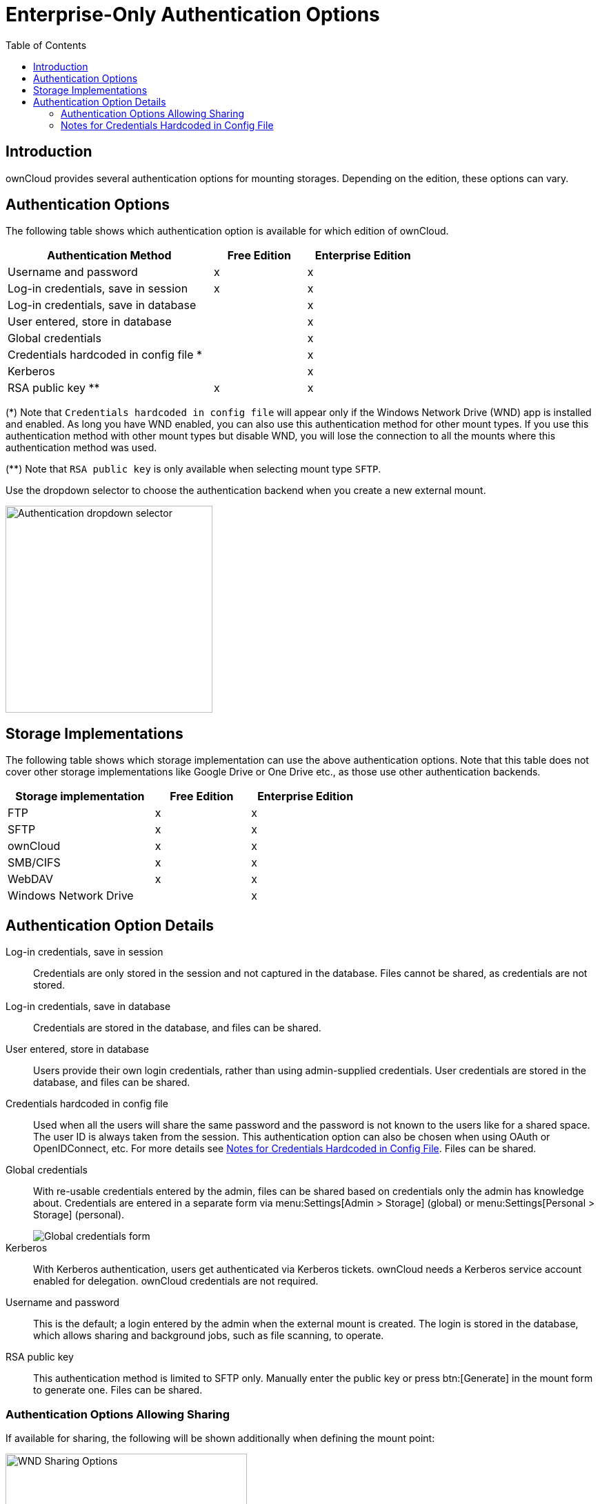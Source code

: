 = Enterprise-Only Authentication Options
:toc: right
:description: ownCloud provides several authentication options for mounting storages. Depending on the edition, these options can vary.
:page-aliases: enterprise/external_storage/enterprise_only_auth.adoc

== Introduction

{description}

== Authentication Options

The following table shows which authentication option is available for which edition of ownCloud. 

{empty}

[width="70%",cols="20%,^9%,^11%",options="header"]
|===
| Authentication Method
| Free Edition
| Enterprise Edition

| Username and password
| x
| x

| Log-in credentials, save in session
| x
| x

| Log-in credentials, save in database
| 
| x

| User entered, store in database
| 
| x

| Global credentials
| 
| x

| Credentials hardcoded in config file *
| 
| x

| Kerberos
| 
| x

| RSA public key **
| x
| x
|===

(*) Note that `Credentials hardcoded in config file` will appear only if the Windows Network Drive (WND) app is installed and enabled. As long you have WND enabled, you can also use this authentication method for other mount types. If you use this authentication method with other mount types but disable WND, you will lose the connection to all the mounts where this authentication method was used.

(**) Note that `RSA public key` is only available when selecting mount type `SFTP`.

Use the dropdown selector to choose the authentication backend when you create a new external mount.

image::enterprise/authentication/enterprise-only-auth/authentication-backends.png[Authentication dropdown selector,width=300]

== Storage Implementations

The following table shows which storage implementation can use the above authentication options.
Note that this table does not cover other storage implementations like Google Drive or One Drive etc., as those use other authentication backends.

{empty}

[width="60%",cols="20%,^13%,^15%",options="header"]
|===
| Storage implementation
| Free Edition
| Enterprise Edition

| FTP
| x
| x

| SFTP
| x
| x

| ownCloud
| x
| x

| SMB/CIFS
| x
| x

| WebDAV
| x
| x

| Windows Network Drive
| 
| x
|===

== Authentication Option Details

Log-in credentials, save in session::
  Credentials are only stored in the session and not captured in the database. Files cannot be shared, as credentials are not stored.

Log-in credentials, save in database::
  Credentials are stored in the database, and files can be shared.

User entered, store in database::
  Users provide their own login credentials, rather than using admin-supplied credentials. User credentials are stored in the database, and files can be shared.

Credentials hardcoded in config file::
  Used when all the users will share the same password and the password is not known to the users like for a shared space. The user ID is always taken from the session. This authentication option can also be chosen when using OAuth or OpenIDConnect, etc. For more details see  xref:notes-for-credentials-hardcoded-in-config-file[Notes for Credentials Hardcoded in Config File]. Files can be shared.

Global credentials::
  With re-usable credentials entered by the admin, files can be shared based on credentials only the admin has knowledge about. Credentials are entered in a separate form via menu:Settings[Admin > Storage] (global) or menu:Settings[Personal > Storage] (personal).
+
image::enterprise/authentication/enterprise-only-auth/global-credentials.png[Global credentials form]

Kerberos::
  With Kerberos authentication, users get authenticated via Kerberos tickets. ownCloud needs a Kerberos service account enabled for delegation. ownCloud credentials are not required.

Username and password::
  This is the default; a login entered by the admin when the external mount is created. The login is stored in the database, which allows sharing and background jobs, such as file scanning, to operate.

RSA public key::
This authentication method is limited to SFTP only. Manually enter the public key or press btn:[Generate] in the mount form to generate one. Files can be shared.

=== Authentication Options Allowing Sharing

If available for sharing, the following will be shown additionally when defining the mount point:

image::enterprise/external_storage/windows_network_drive/wnd-available-for.png[WND Sharing Options,width=350]

This table shows which authentication option allows sharing:

{empty}

[width="50%",cols="50%,^25%",options="header"]
|===
| Authentication Option
| Sharing Allowed

| Username and password
| x

| Log-in credentials, save in session
|

| Log-in credentials, save in database
| x

| User entered, store in database
| x

| Credentials hardcoded in config file
| x

| Global credentials
| x

| Kerberos
|

| RSA public key
| x
|===

=== Notes for Credentials Hardcoded in Config File

In general, when using this authentication method, the user and the password used are separated.

* The username is the same as the `user id` of the ownCloud session. +
For example, ownCloud user "Alice" with password "mysecret" (or even without password) will use "Alice" as username and the password from the config.php file to access the storage. Note that for LDAP, the `user id` is usually like _1223-cbdf-cacc-1234...,_ unless the configuration in the user_ldap app is changed.

* The password will be fetched from a key inside the config.php file. +
For details see the section below. Even if the account doesn't have a password like OAuth or OpenIDConnect, etc., the connection with the storage will use the password from  config.php.
+
NOTE: The password will be the same for any user accessing the particular mount!

==== Defining key/value pairs in config.php

Key/value pairs in config.php must have the following structure:

.Example having a single array
[source,php]
----
'customApp.config' => 'the_password',
----

.Example having nested arrays
[source,php]
----
'customApp.config' => [
  'server1' => 'the_first_password',
  'server2' => 'the_second_password',
  ....
]
----

customApp.config::
The naming of this key must be a string that is valid as an array key in a PHP array like the above `customApp.config` or as another example `my.config.key`, but not any reserved ownCloud key.

Arrays::
You can use an array as described in the example above. When using an array, you can use as many sub-keys according your needs where the naming of the sub-key must be a string that is valid as an array key in a PHP array.
+
The array syntax is beneficial when having more than one server (host) with a password, but keeping them together in one master key. To access a particular sub-key in the mount definition, use the following scheme:
+
[source,plaintext]
----
<key>#<sub-key-level-1>#<sub-key-level-2>...
----
+
From the example above, +
`customApp.config` corresponds to `key` and +
`server1` corresponds to `sub-key-level-1`.


==== Value to be entered in the mount point `config key` field

Single array::
Taking the single array example above to use the password for the mount, the value to be entered would be like:
+
[source,plaintext]
----
customApp.config
----

Nested arrays::
Taking the nested array example above to use the password for the mount for the host with sub-key `server1`, the value to be entered would be like:
+
[source,plaintext]
----
customApp.config#server1
----
